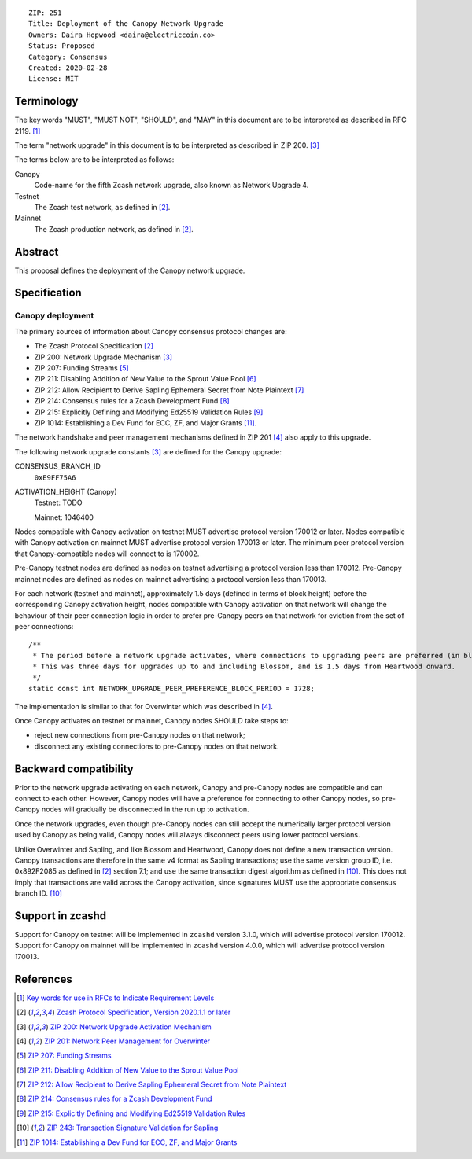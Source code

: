 ::

  ZIP: 251
  Title: Deployment of the Canopy Network Upgrade
  Owners: Daira Hopwood <daira@electriccoin.co>
  Status: Proposed
  Category: Consensus
  Created: 2020-02-28
  License: MIT


Terminology
===========

The key words "MUST", "MUST NOT", "SHOULD", and "MAY" in this document are to be
interpreted as described in RFC 2119. [#RFC2119]_

The term "network upgrade" in this document is to be interpreted as described in
ZIP 200. [#zip-0200]_

The terms below are to be interpreted as follows:

Canopy
  Code-name for the fifth Zcash network upgrade, also known as Network Upgrade 4.
Testnet
  The Zcash test network, as defined in [#protocol]_.
Mainnet
  The Zcash production network, as defined in [#protocol]_.


Abstract
========

This proposal defines the deployment of the Canopy network upgrade.


Specification
=============

Canopy deployment
-----------------

The primary sources of information about Canopy consensus protocol changes are:

- The Zcash Protocol Specification [#protocol]_
- ZIP 200: Network Upgrade Mechanism [#zip-0200]_
- ZIP 207: Funding Streams [#zip-0207]_
- ZIP 211: Disabling Addition of New Value to the Sprout Value Pool [#zip-0211]_
- ZIP 212: Allow Recipient to Derive Sapling Ephemeral Secret from Note Plaintext [#zip-0212]_
- ZIP 214: Consensus rules for a Zcash Development Fund [#zip-0214]_
- ZIP 215: Explicitly Defining and Modifying Ed25519 Validation Rules [#zip-0215]_
- ZIP 1014: Establishing a Dev Fund for ECC, ZF, and Major Grants [#zip-1014]_.

The network handshake and peer management mechanisms defined in ZIP 201 [#zip-0201]_
also apply to this upgrade.


The following network upgrade constants [#zip-0200]_ are defined for the Canopy
upgrade:

CONSENSUS_BRANCH_ID
  ``0xE9FF75A6``


ACTIVATION_HEIGHT (Canopy)
  Testnet: TODO

  Mainnet: 1046400


Nodes compatible with Canopy activation on testnet MUST advertise protocol version
170012 or later. Nodes compatible with Canopy activation on mainnet MUST advertise
protocol version 170013 or later. The minimum peer protocol version that
Canopy-compatible nodes will connect to is 170002.

Pre-Canopy testnet nodes are defined as nodes on testnet advertising a protocol
version less than 170012. Pre-Canopy mainnet nodes are defined as nodes on mainnet
advertising a protocol version less than 170013.

For each network (testnet and mainnet), approximately 1.5 days (defined in terms of
block height) before the corresponding Canopy activation height, nodes compatible
with Canopy activation on that network will change the behaviour of their peer
connection logic in order to prefer pre-Canopy peers on that network for eviction
from the set of peer connections::

    /**
     * The period before a network upgrade activates, where connections to upgrading peers are preferred (in blocks).
     * This was three days for upgrades up to and including Blossom, and is 1.5 days from Heartwood onward.
     */
    static const int NETWORK_UPGRADE_PEER_PREFERENCE_BLOCK_PERIOD = 1728;

The implementation is similar to that for Overwinter which was described in
[#zip-0201]_.

Once Canopy activates on testnet or mainnet, Canopy nodes SHOULD take steps to:

- reject new connections from pre-Canopy nodes on that network;
- disconnect any existing connections to pre-Canopy nodes on that network.


Backward compatibility
======================

Prior to the network upgrade activating on each network, Canopy and pre-Canopy
nodes are compatible and can connect to each other. However, Canopy nodes will
have a preference for connecting to other Canopy nodes, so pre-Canopy nodes will
gradually be disconnected in the run up to activation.

Once the network upgrades, even though pre-Canopy nodes can still accept the
numerically larger protocol version used by Canopy as being valid, Canopy nodes
will always disconnect peers using lower protocol versions.

Unlike Overwinter and Sapling, and like Blossom and Heartwood, Canopy does not
define a new transaction version. Canopy transactions are therefore in the same
v4 format as Sapling transactions; use the same version group ID, i.e. 0x892F2085
as defined in [#protocol]_ section 7.1; and use the same transaction digest
algorithm as defined in [#zip-0243]_. This does not imply that transactions are
valid across the Canopy activation, since signatures MUST use the appropriate
consensus branch ID. [#zip-0243]_


Support in zcashd
=================

Support for Canopy on testnet will be implemented in ``zcashd`` version 3.1.0, which
will advertise protocol version 170012. Support for Canopy on mainnet will be implemented
in ``zcashd`` version 4.0.0, which will advertise protocol version 170013.


References
==========

.. [#RFC2119] `Key words for use in RFCs to Indicate Requirement Levels <https://www.rfc-editor.org/rfc/rfc2119.html>`_
.. [#protocol] `Zcash Protocol Specification, Version 2020.1.1 or later <protocol/protocol.pdf>`_
.. [#zip-0200] `ZIP 200: Network Upgrade Activation Mechanism <zip-0200.rst>`_
.. [#zip-0201] `ZIP 201: Network Peer Management for Overwinter <zip-0201.rst>`_
.. [#zip-0207] `ZIP 207: Funding Streams <zip-0207.rst>`_
.. [#zip-0211] `ZIP 211: Disabling Addition of New Value to the Sprout Value Pool <zip-0211.rst>`_
.. [#zip-0212] `ZIP 212: Allow Recipient to Derive Sapling Ephemeral Secret from Note Plaintext <zip-0212.rst>`_
.. [#zip-0214] `ZIP 214: Consensus rules for a Zcash Development Fund <zip-0214.rst>`_
.. [#zip-0215] `ZIP 215: Explicitly Defining and Modifying Ed25519 Validation Rules <zip-0215.rst>`_
.. [#zip-0243] `ZIP 243: Transaction Signature Validation for Sapling <zip-0243.rst>`_
.. [#zip-1014] `ZIP 1014: Establishing a Dev Fund for ECC, ZF, and Major Grants <zip-1014.rst>`_
